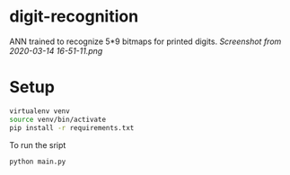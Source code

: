 * digit-recognition
ANN trained to recognize 5*9 bitmaps  for  printed  digits.
[[Screenshot from 2020-03-14 16-51-11.png]]

* Setup

#+begin_src sh
virtualenv venv
source venv/bin/activate
pip install -r requirements.txt
#+end_src

To run the sript
#+begin_src sh
python main.py
#+end_src

